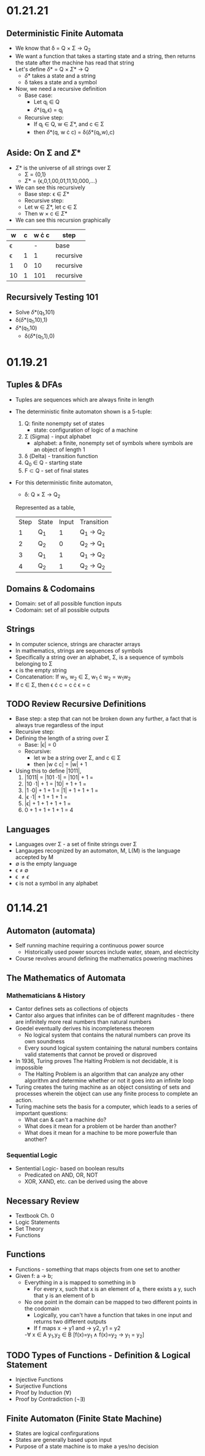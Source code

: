 * 01.21.21
** Deterministic Finite Automata
- We know that \delta = Q \times \Sigma \to Q_{2}
- We want a function that takes a starting state and a string, then returns the state after the machine has read that string
- Let's define \delta* = Q \times \Sigma* \to Q
  - \delta* takes a state and a string
  - \delta takes a state and a symbol
- Now, we need a recursive definition
  - Base case:
    - Let q_{i} \in Q
    - \delta*(q_{i},\epsilon) = q_{i}
  - Recursive step:
    - If q_{i} \in Q, w \in \Sigma*, and c \in \Sigma
    - then \delta*(q, w \cdot c) = \delta(\delta*(q_{i},w),c)
** Aside: On \Sigma and \Sigma*
- \Sigma* is the universe of all strings over \Sigma
      - \Sigma = {0,1}
      - \Sigma* = {\epsilon,0,1,00,01,11,10,000,...}
- We can see this recursively
    - Base step: \epsilon \in \Sigma*
    - Recursive step:
    - Let w \in \Sigma*, let c \in \Sigma
    - Then w \times c \in \Sigma*
- We can see this recursion graphically
| w        | c | w \cdot c | step      |
|----------+---+-----------+-----------|
| \epsilon |   |         - | base      |
| \epsilon | 1 |         1 | recursive |
| 1        | 0 |        10 | recursive |
| 10       | 1 |       101 | recursive |
** Recursively Testing 101
- Solve \delta*(q_{1},101)
- \delta(\delta*(q_{1},10),1)
- \delta*(q_{1},10)
  - \delta(\delta*(q_{1},1),0)
* 01.19.21
** Tuples & DFAs
- Tuples are sequences which are always finite in length
- The deterministic finite automaton shown is a 5-tuple:
  1. Q: finite nonempty set of states
     - state: configuration of logic of a machine
  2. \Sigma (Sigma) - input alphabet
     - alphabet: a finite, nonempty set of symbols where symbols are an object of length 1
  3. \delta (Delta) - transition function
  4. Q_{0} \in Q - starting state
  5. F \subset Q - set of final states
- For this deterministic finite automaton,
  + \delta: Q \times \Sigma \to Q_{2}
  Represented as a table,
  | Step | State | Input | Transition      |
  |    1 | Q_{1} |     1 | Q_{1} \to Q_{2} |
  |    2 | Q_{2} |     0 | Q_{2} \to Q_{1} |
  |    3 | Q_{1} |     1 | Q_{1} \to Q_{2} |
  |    4 | Q_{2} |     1 | Q_{2} \to Q_{2} |
** Domains & Codomains
- Domain: set of all possible function inputs
- Codomain: set of all possible outputs
** Strings
- In computer science, strings are character arrays
- In mathematics, strings are sequences of symbols
- Specifically a string over an alphabet, \Sigma, is a sequence of symbols belonging to \Sigma
- \epsilon is the empty string
- Concatenation: If w_{1}, w_{2} \in \Sigma, w_{1} \cdot w_{2} = w_{1}w_{2}
- If c \in \Sigma, then \epsilon \cdot c = c \cdot \epsilon = c
** TODO Review Recursive Definitions
- Base step: a step that can not be broken down any further, a fact that is always true regardless of the input
- Recursive step:
- Defining the length of a string over \Sigma
  - Base: |\epsilon| = 0
  - Recursive:
    - let w be a string over \Sigma, and c \in \Sigma
    - then |w \cdot c| = |w| + 1
- Using this to define |1011|,
  1) |1011| = |101 \cdot 1| = |101| + 1 =
  2) |10 \cdot 1| + 1 = |10| + 1 + 1 =
  3) |1 \cdot 0| + 1 + 1 = |1| + 1 + 1 + 1 =
  4) |\epsilon \cdot 1| + 1 + 1 + 1 =
  5) |\epsilon| + 1 + 1 + 1 + 1 =
  6) 0 + 1 + 1 + 1 + 1 = 4
** Languages
- Languages over \Sigma - a set of finite strings over \Sigma
- Langauges recognized by an automaton, M, L(M) is the language accepted by M
- \emptyset is the empty language
- \epsilon \neq \emptyset
- \epsilon \neq {\epsilon}
- \epsilon is not a symbol in any alphabet
* 01.14.21
** Automaton (automata)
- Self running machine requiring a continuous power source
  - Historically used power sources include water, steam, and electricity
- Course revolves around defining the mathematics powering machines
** The Mathematics of Automata
*** Mathematicians & History
- Cantor defines sets as collections of objects
- Cantor also argues that infinites can be of different magnitudes - there are infinitely more real numbers than natural numbers
- Goedel eventually derives his incompleteness theorem
  - No logical system that contains the natural numbers can prove its own soundness
  - Every sound logical system containing the natural numbers contains valid statements that cannot be proved or disproved
- In 1936, Turing proves The Halting Problem is not decidable, it is impossible
  - The Halting Problem is an algorithm that can analyze any other algorithm and determine whether or not it goes into an infinite loop
- Turing creates the turing machine as an object consisting of sets and processes wherein the object can use any finite process to complete an action.
- Turing machine sets the basis for a computer, which leads to a series of important questions:
  - What can & can't a machine do?
  - What does it mean for a problem ot be harder than another?
  - What does it mean for a machine to be more powerfule than another?
*** Sequential Logic
- Sentential Logic- based on boolean results
  - Predicated on AND, OR, NOT
  - XOR, XAND, etc. can be derived using the above
** Necessary Review
- Textbook Ch. 0
- Logic Statements
- Set Theory
- Functions
** Functions
- Functions - something that maps objects from one set to another
- Given f: a \to b;
  - Everything in a is mapped to something in b
    - For every x, such that x is an element of a, there exists a y, such that y is an element of b
  - No one point in the domain can be mapped to two different points in the codomain
    - Logically, you can't have a function that takes in one input and returns two different outputs
    - If f maps x \to y1 and \to y2, y1 = y2
    -\forall x \in A y_{1},y_{2} \in B [f(x)=y_{1} \land f(x)=y_{2} \to y_{1} = y_{2}]
** TODO Types of Functions - Definition & Logical Statement
  - Injective Functions
  - Surjective Functions
  - Proof by Induction (\forall)
  - Proof by Contradiction (\not\exists)
** Finite Automaton (Finite State Machine)
- States are logical confirgurations
- States are generally based upon input
- Purpose of a state machine is to make a yes/no decision
